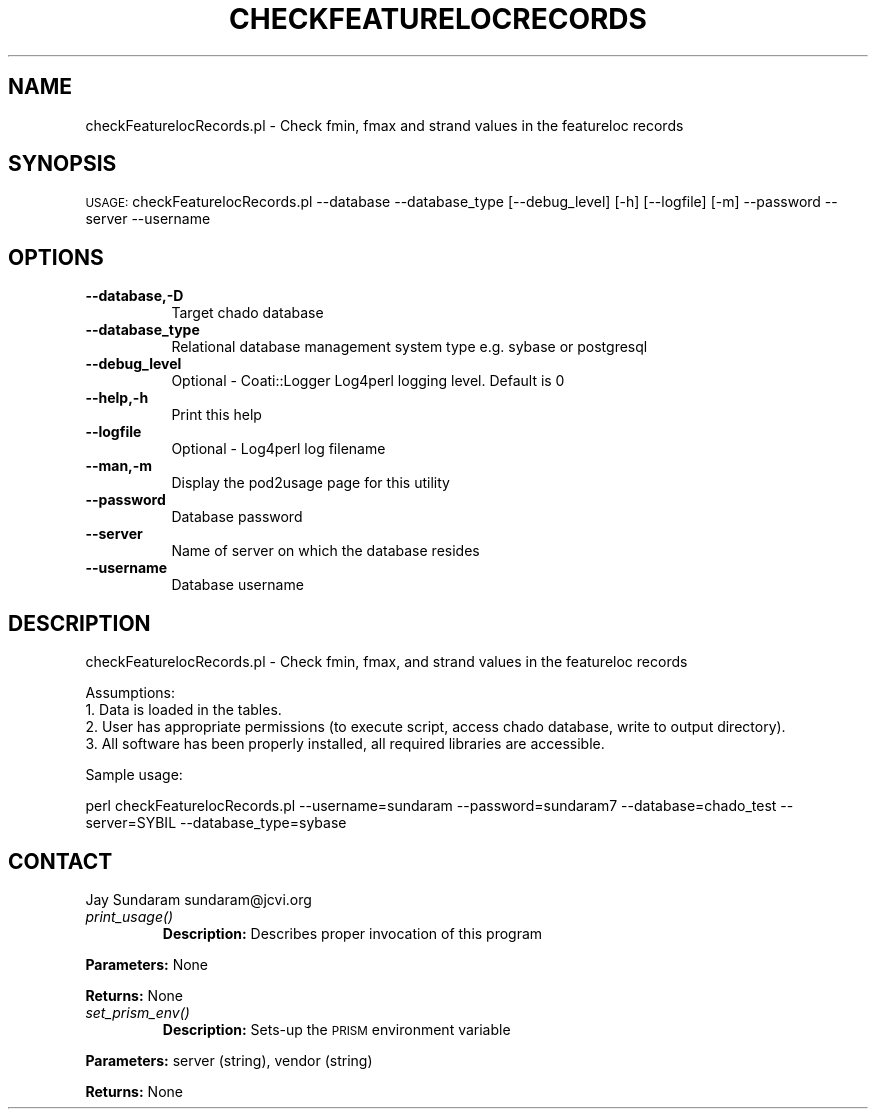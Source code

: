 .\" Automatically generated by Pod::Man v1.37, Pod::Parser v1.32
.\"
.\" Standard preamble:
.\" ========================================================================
.de Sh \" Subsection heading
.br
.if t .Sp
.ne 5
.PP
\fB\\$1\fR
.PP
..
.de Sp \" Vertical space (when we can't use .PP)
.if t .sp .5v
.if n .sp
..
.de Vb \" Begin verbatim text
.ft CW
.nf
.ne \\$1
..
.de Ve \" End verbatim text
.ft R
.fi
..
.\" Set up some character translations and predefined strings.  \*(-- will
.\" give an unbreakable dash, \*(PI will give pi, \*(L" will give a left
.\" double quote, and \*(R" will give a right double quote.  | will give a
.\" real vertical bar.  \*(C+ will give a nicer C++.  Capital omega is used to
.\" do unbreakable dashes and therefore won't be available.  \*(C` and \*(C'
.\" expand to `' in nroff, nothing in troff, for use with C<>.
.tr \(*W-|\(bv\*(Tr
.ds C+ C\v'-.1v'\h'-1p'\s-2+\h'-1p'+\s0\v'.1v'\h'-1p'
.ie n \{\
.    ds -- \(*W-
.    ds PI pi
.    if (\n(.H=4u)&(1m=24u) .ds -- \(*W\h'-12u'\(*W\h'-12u'-\" diablo 10 pitch
.    if (\n(.H=4u)&(1m=20u) .ds -- \(*W\h'-12u'\(*W\h'-8u'-\"  diablo 12 pitch
.    ds L" ""
.    ds R" ""
.    ds C` ""
.    ds C' ""
'br\}
.el\{\
.    ds -- \|\(em\|
.    ds PI \(*p
.    ds L" ``
.    ds R" ''
'br\}
.\"
.\" If the F register is turned on, we'll generate index entries on stderr for
.\" titles (.TH), headers (.SH), subsections (.Sh), items (.Ip), and index
.\" entries marked with X<> in POD.  Of course, you'll have to process the
.\" output yourself in some meaningful fashion.
.if \nF \{\
.    de IX
.    tm Index:\\$1\t\\n%\t"\\$2"
..
.    nr % 0
.    rr F
.\}
.\"
.\" For nroff, turn off justification.  Always turn off hyphenation; it makes
.\" way too many mistakes in technical documents.
.hy 0
.if n .na
.\"
.\" Accent mark definitions (@(#)ms.acc 1.5 88/02/08 SMI; from UCB 4.2).
.\" Fear.  Run.  Save yourself.  No user-serviceable parts.
.    \" fudge factors for nroff and troff
.if n \{\
.    ds #H 0
.    ds #V .8m
.    ds #F .3m
.    ds #[ \f1
.    ds #] \fP
.\}
.if t \{\
.    ds #H ((1u-(\\\\n(.fu%2u))*.13m)
.    ds #V .6m
.    ds #F 0
.    ds #[ \&
.    ds #] \&
.\}
.    \" simple accents for nroff and troff
.if n \{\
.    ds ' \&
.    ds ` \&
.    ds ^ \&
.    ds , \&
.    ds ~ ~
.    ds /
.\}
.if t \{\
.    ds ' \\k:\h'-(\\n(.wu*8/10-\*(#H)'\'\h"|\\n:u"
.    ds ` \\k:\h'-(\\n(.wu*8/10-\*(#H)'\`\h'|\\n:u'
.    ds ^ \\k:\h'-(\\n(.wu*10/11-\*(#H)'^\h'|\\n:u'
.    ds , \\k:\h'-(\\n(.wu*8/10)',\h'|\\n:u'
.    ds ~ \\k:\h'-(\\n(.wu-\*(#H-.1m)'~\h'|\\n:u'
.    ds / \\k:\h'-(\\n(.wu*8/10-\*(#H)'\z\(sl\h'|\\n:u'
.\}
.    \" troff and (daisy-wheel) nroff accents
.ds : \\k:\h'-(\\n(.wu*8/10-\*(#H+.1m+\*(#F)'\v'-\*(#V'\z.\h'.2m+\*(#F'.\h'|\\n:u'\v'\*(#V'
.ds 8 \h'\*(#H'\(*b\h'-\*(#H'
.ds o \\k:\h'-(\\n(.wu+\w'\(de'u-\*(#H)/2u'\v'-.3n'\*(#[\z\(de\v'.3n'\h'|\\n:u'\*(#]
.ds d- \h'\*(#H'\(pd\h'-\w'~'u'\v'-.25m'\f2\(hy\fP\v'.25m'\h'-\*(#H'
.ds D- D\\k:\h'-\w'D'u'\v'-.11m'\z\(hy\v'.11m'\h'|\\n:u'
.ds th \*(#[\v'.3m'\s+1I\s-1\v'-.3m'\h'-(\w'I'u*2/3)'\s-1o\s+1\*(#]
.ds Th \*(#[\s+2I\s-2\h'-\w'I'u*3/5'\v'-.3m'o\v'.3m'\*(#]
.ds ae a\h'-(\w'a'u*4/10)'e
.ds Ae A\h'-(\w'A'u*4/10)'E
.    \" corrections for vroff
.if v .ds ~ \\k:\h'-(\\n(.wu*9/10-\*(#H)'\s-2\u~\d\s+2\h'|\\n:u'
.if v .ds ^ \\k:\h'-(\\n(.wu*10/11-\*(#H)'\v'-.4m'^\v'.4m'\h'|\\n:u'
.    \" for low resolution devices (crt and lpr)
.if \n(.H>23 .if \n(.V>19 \
\{\
.    ds : e
.    ds 8 ss
.    ds o a
.    ds d- d\h'-1'\(ga
.    ds D- D\h'-1'\(hy
.    ds th \o'bp'
.    ds Th \o'LP'
.    ds ae ae
.    ds Ae AE
.\}
.rm #[ #] #H #V #F C
.\" ========================================================================
.\"
.IX Title "CHECKFEATURELOCRECORDS 1"
.TH CHECKFEATURELOCRECORDS 1 "2007-04-29" "perl v5.8.8" "User Contributed Perl Documentation"
.SH "NAME"
checkFeaturelocRecords.pl \- Check fmin, fmax and strand values in the featureloc records
.SH "SYNOPSIS"
.IX Header "SYNOPSIS"
\&\s-1USAGE:\s0  checkFeaturelocRecords.pl \-\-database \-\-database_type [\-\-debug_level] [\-h] [\-\-logfile] [\-m] \-\-password \-\-server \-\-username
.SH "OPTIONS"
.IX Header "OPTIONS"
.IP "\fB\-\-database,\-D\fR" 8
.IX Item "--database,-D"
Target chado database 
.IP "\fB\-\-database_type\fR" 8
.IX Item "--database_type"
Relational database management system type e.g. sybase or postgresql
.IP "\fB\-\-debug_level\fR" 8
.IX Item "--debug_level"
Optional \- Coati::Logger Log4perl logging level.  Default is 0
.IP "\fB\-\-help,\-h\fR" 8
.IX Item "--help,-h"
Print this help
.IP "\fB\-\-logfile\fR" 8
.IX Item "--logfile"
Optional \- Log4perl log filename
.IP "\fB\-\-man,\-m\fR" 8
.IX Item "--man,-m"
Display the pod2usage page for this utility
.IP "\fB\-\-password\fR" 8
.IX Item "--password"
Database password
.IP "\fB\-\-server\fR" 8
.IX Item "--server"
Name of server on which the database resides
.IP "\fB\-\-username\fR" 8
.IX Item "--username"
Database username
.SH "DESCRIPTION"
.IX Header "DESCRIPTION"
checkFeaturelocRecords.pl \- Check fmin, fmax, and strand values in the featureloc records
.PP
.Vb 4
\& Assumptions:
\&1. Data is loaded in the tables.
\&2. User has appropriate permissions (to execute script, access chado database, write to output directory).
\&3. All software has been properly installed, all required libraries are accessible.
.Ve
.PP
Sample usage:
.PP
perl checkFeaturelocRecords.pl \-\-username=sundaram \-\-password=sundaram7 \-\-database=chado_test \-\-server=SYBIL \-\-database_type=sybase
.SH "CONTACT"
.IX Header "CONTACT"
Jay Sundaram
sundaram@jcvi.org
.RE
.IP "\fIprint_usage()\fR"
.IX Item "print_usage()"
\&\fBDescription:\fR Describes proper invocation of this program
.PP
\&\fBParameters:\fR None
.PP
\&\fBReturns:\fR None
.RE
.IP "\fIset_prism_env()\fR"
.IX Item "set_prism_env()"
\&\fBDescription:\fR Sets-up the \s-1PRISM\s0 environment variable
.PP
\&\fBParameters:\fR server (string), vendor (string)
.PP
\&\fBReturns:\fR None
